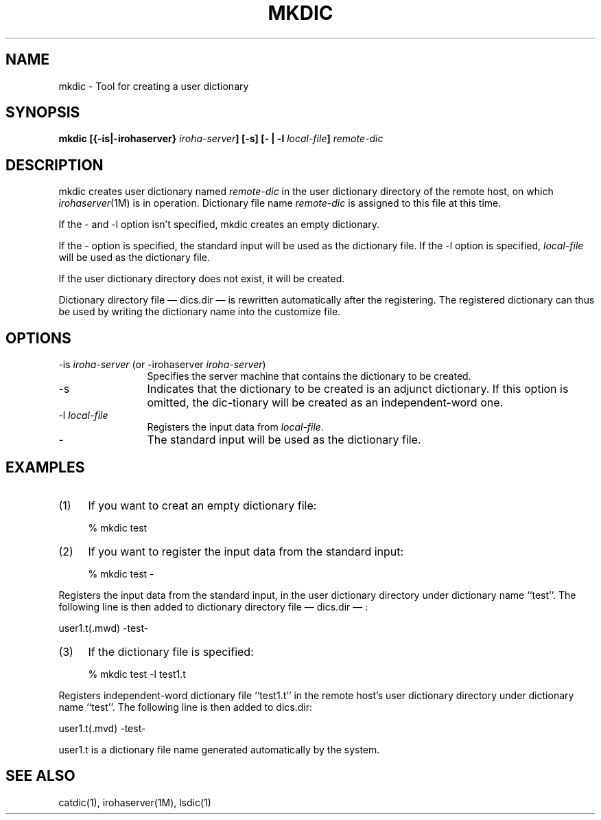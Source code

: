 .TH MKDIC 1
.SH "NAME"
mkdic \- Tool for creating a user dictionary
.SH "SYNOPSIS"
.B "mkdic [{\-is|\-irohaserver} \fIiroha-server\fP] [\-s] [\- | \-l \fIlocal-file\fP] \fIremote-dic\fP"
.SH "DESCRIPTION"
.PP
mkdic creates user dictionary named \fIremote-dic\fP in the user dictionary 
directory of the remote host, on which \fIirohaserver\fP(1M) is in operation. 
Dictionary file name \fIremote-dic\fP is assigned to this file at this time.
.PP
If the \- and \-l option isn't specified, mkdic creates an empty dictionary.
.PP
If the \- option is specified, the standard input will be used as the 
dictionary file. If the \-l option is specified, \fIlocal-file\fP will be 
used as the dictionary file.
.PP
If the user dictionary directory does not exist, it will be created.
.PP
Dictionary directory file \(em dics.dir \(em is rewritten automatically after
the registering. The registered dictionary can thus be used by writing the 
dictionary name into the customize file.
.SH "OPTIONS"
.IP "\-is \fIiroha-server\fP (or \-irohaserver \fIiroha-server\fP)" 12
Specifies the server machine that contains the dictionary to be created.
.IP "\-s"
Indicates that the dictionary to be created is an adjunct dictionary.  
If this option is omitted, the dic-tionary will be created as an 
independent-word one.
.IP "\-l \fIlocal-file\fP"
Registers the input data from \fIlocal-file\fP.
.IP "\-" 12
The standard input will be used as the dictionary file.
.SH "EXAMPLES"
.IP (1) 4
If you want to creat an empty dictionary file:
.nf

  % mkdic test
.fi
.IP (2) 4
If you want to register the input data from the standard input:
.nf

  % mkdic test \-
.fi
.PP
Registers the input data from the standard input, in the 
user dictionary directory under dictionary name ``test''.  The 
following line is then added to dictionary directory file 
\(em dics.dir \(em :
.nf

          user1.t(.mwd) \-test\-

.fi
.IP (3) 4
If the dictionary file is specified:
.nf

  % mkdic test \-l test1.t

.fi
.PP
Registers independent-word dictionary file ``test1.t'' in the remote host's 
user dictionary directory under dictionary name ``test''.  The following 
line is then added to dics.dir:
.nf

         user1.t(.mvd) \-test\-

.fi
.PP
user1.t is a dictionary file name generated automatically by the system.
.SH "SEE ALSO"
.PP
catdic(1), irohaserver(1M), lsdic(1)
